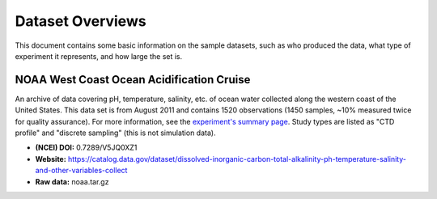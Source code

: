 Dataset Overviews
=================

This document contains some basic information on the sample datasets, such as who
produced the data, what type of experiment it represents, and how large the set is.


NOAA West Coast Ocean Acidification Cruise
------------------------------------------

An archive of data covering pH, temperature, salinity, etc. of ocean water
collected along the western coast of the United States. This data set is from
August 2011 and contains 1520 observations (1450 samples, ~10% measured twice for
quality assurance). For more information, see the
`experiment's summary page <https://www.nodc.noaa.gov/oads/data/0123467.xml>`_.
Study types are listed as "CTD profile" and "discrete sampling"
(this is not simulation data).

* **(NCEI) DOI:** 0.7289/V5JQ0XZ1
* **Website:** https://catalog.data.gov/dataset/dissolved-inorganic-carbon-total-alkalinity-ph-temperature-salinity-and-other-variables-collect
* **Raw data:** noaa.tar.gz
